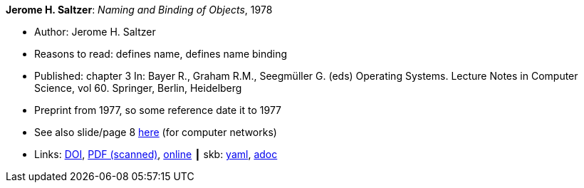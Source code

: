 //
// This file was generated by SKB-Dashboard, task 'lib-yaml2src'
// - on Wednesday November  7 at 00:23:12
// - skb-dashboard: https://www.github.com/vdmeer/skb-dashboard
//

*Jerome H. Saltzer*: _Naming and Binding of Objects_, 1978

* Author: Jerome H. Saltzer
* Reasons to read: defines name, defines name binding
* Published: chapter 3 In: Bayer R., Graham R.M., Seegmüller G. (eds) Operating Systems. Lecture Notes in Computer Science, vol 60. Springer, Berlin, Heidelberg
* Preprint from 1977, so some reference date it to 1977
* See also slide/page 8 link:http://psoc.i2cat.net/node/58?_ga=2.193825709.104808469.1532427731-481173131.1530045137[here] (for computer networks)
* Links:
      link:https://doi.org/10.1007/3-540-08755-9_4[DOI],
      link:http://web.mit.edu/Saltzer/www/publications/nbo/nbo.pdf[PDF (scanned)],
      link:http://web.mit.edu/Saltzer/www/publications/nbo/nbo.html[online]
    ┃ skb:
        https://github.com/vdmeer/skb/tree/master/data/library/inbook/1970/saltzer-1978-lncs.yaml[yaml],
        https://github.com/vdmeer/skb/tree/master/data/library/inbook/1970/saltzer-1978-lncs.adoc[adoc]

